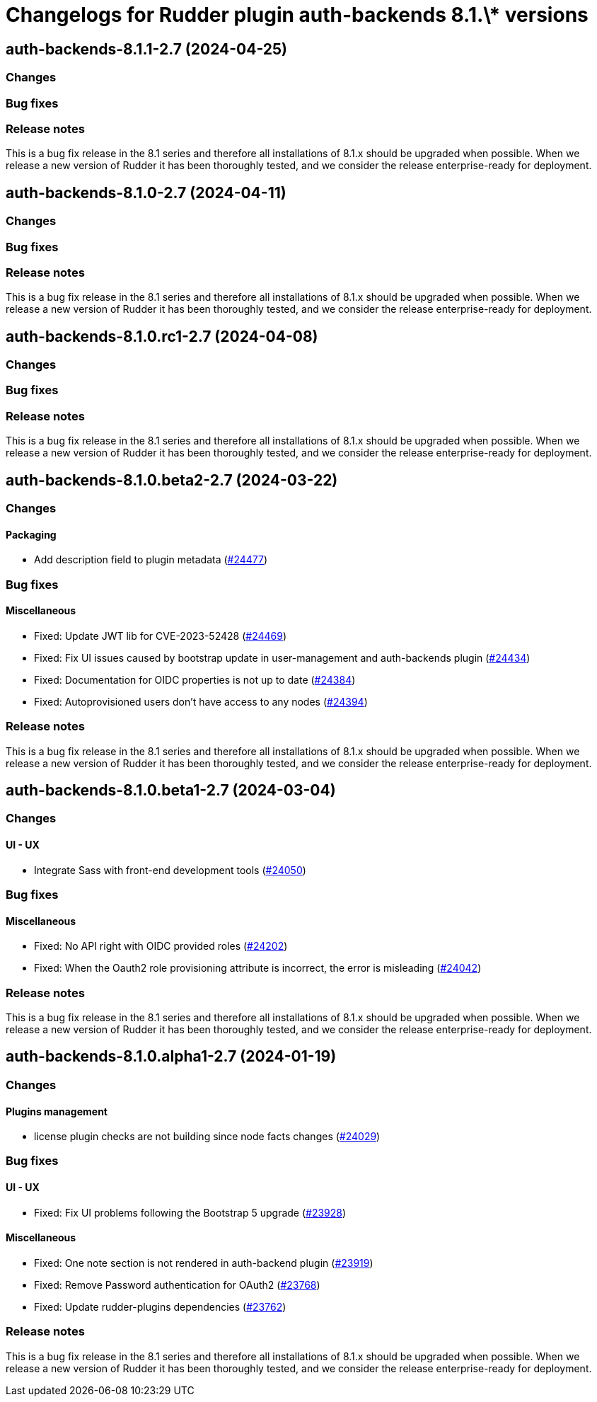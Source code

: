 = Changelogs for Rudder plugin auth-backends 8.1.\* versions

== auth-backends-8.1.1-2.7 (2024-04-25)

=== Changes


=== Bug fixes

=== Release notes

This is a bug fix release in the 8.1 series and therefore all installations of 8.1.x should be upgraded when possible. When we release a new version of Rudder it has been thoroughly tested, and we consider the release enterprise-ready for deployment.

== auth-backends-8.1.0-2.7 (2024-04-11)

=== Changes


=== Bug fixes

=== Release notes

This is a bug fix release in the 8.1 series and therefore all installations of 8.1.x should be upgraded when possible. When we release a new version of Rudder it has been thoroughly tested, and we consider the release enterprise-ready for deployment.

== auth-backends-8.1.0.rc1-2.7 (2024-04-08)

=== Changes


=== Bug fixes

=== Release notes

This is a bug fix release in the 8.1 series and therefore all installations of 8.1.x should be upgraded when possible. When we release a new version of Rudder it has been thoroughly tested, and we consider the release enterprise-ready for deployment.

== auth-backends-8.1.0.beta2-2.7 (2024-03-22)

=== Changes


==== Packaging

* Add description field to plugin metadata
    (https://issues.rudder.io/issues/24477[#24477])

=== Bug fixes

==== Miscellaneous

* Fixed: Update JWT lib for CVE-2023-52428
    (https://issues.rudder.io/issues/24469[#24469])
* Fixed: Fix UI issues caused by bootstrap update in user-management and auth-backends plugin
    (https://issues.rudder.io/issues/24434[#24434])
* Fixed: Documentation for OIDC properties is not up to date
    (https://issues.rudder.io/issues/24384[#24384])
* Fixed: Autoprovisioned users don't have access to any nodes
    (https://issues.rudder.io/issues/24394[#24394])

=== Release notes

This is a bug fix release in the 8.1 series and therefore all installations of 8.1.x should be upgraded when possible. When we release a new version of Rudder it has been thoroughly tested, and we consider the release enterprise-ready for deployment.

== auth-backends-8.1.0.beta1-2.7 (2024-03-04)

=== Changes


==== UI - UX

* Integrate Sass with front-end development tools
    (https://issues.rudder.io/issues/24050[#24050])

=== Bug fixes

==== Miscellaneous

* Fixed: No API right with OIDC provided roles
    (https://issues.rudder.io/issues/24202[#24202])
* Fixed: When the Oauth2 role provisioning attribute is incorrect, the error is misleading
    (https://issues.rudder.io/issues/24042[#24042])

=== Release notes

This is a bug fix release in the 8.1 series and therefore all installations of 8.1.x should be upgraded when possible. When we release a new version of Rudder it has been thoroughly tested, and we consider the release enterprise-ready for deployment.

== auth-backends-8.1.0.alpha1-2.7 (2024-01-19)

=== Changes


==== Plugins management

* license plugin checks are not building since node facts changes
    (https://issues.rudder.io/issues/24029[#24029])

=== Bug fixes

==== UI - UX

* Fixed: Fix UI problems following the Bootstrap 5 upgrade
    (https://issues.rudder.io/issues/23928[#23928])

==== Miscellaneous

* Fixed: One note section is not rendered in auth-backend plugin
    (https://issues.rudder.io/issues/23919[#23919])
* Fixed: Remove Password authentication for OAuth2
    (https://issues.rudder.io/issues/23768[#23768])
* Fixed: Update rudder-plugins dependencies
    (https://issues.rudder.io/issues/23762[#23762])

=== Release notes

This is a bug fix release in the 8.1 series and therefore all installations of 8.1.x should be upgraded when possible. When we release a new version of Rudder it has been thoroughly tested, and we consider the release enterprise-ready for deployment.

